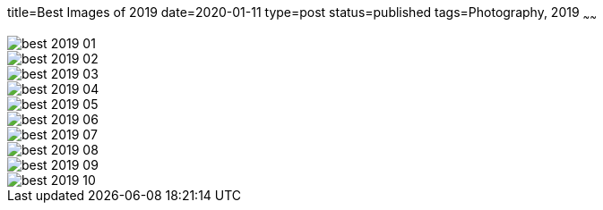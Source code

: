 title=Best Images of 2019
date=2020-01-11
type=post
status=published
tags=Photography, 2019
~~~~~~

image::{site_context}images/2019/best-2019-01.jpg[role = "narrower"]
image::{site_context}images/2019/best-2019-02.jpg[]
image::{site_context}images/2019/best-2019-03.jpg[role = "narrower"]
image::{site_context}images/2019/best-2019-04.jpg[role = "narrower"]
image::{site_context}images/2019/best-2019-05.jpg[]
image::{site_context}images/2019/best-2019-06.jpg[]
image::{site_context}images/2019/best-2019-07.jpg[role = "narrower"]
image::{site_context}images/2019/best-2019-08.jpg[role = "narrower"]
image::{site_context}images/2019/best-2019-09.jpg[role = "narrower"]
image::{site_context}images/2019/best-2019-10.jpg[role = "narrower"]
